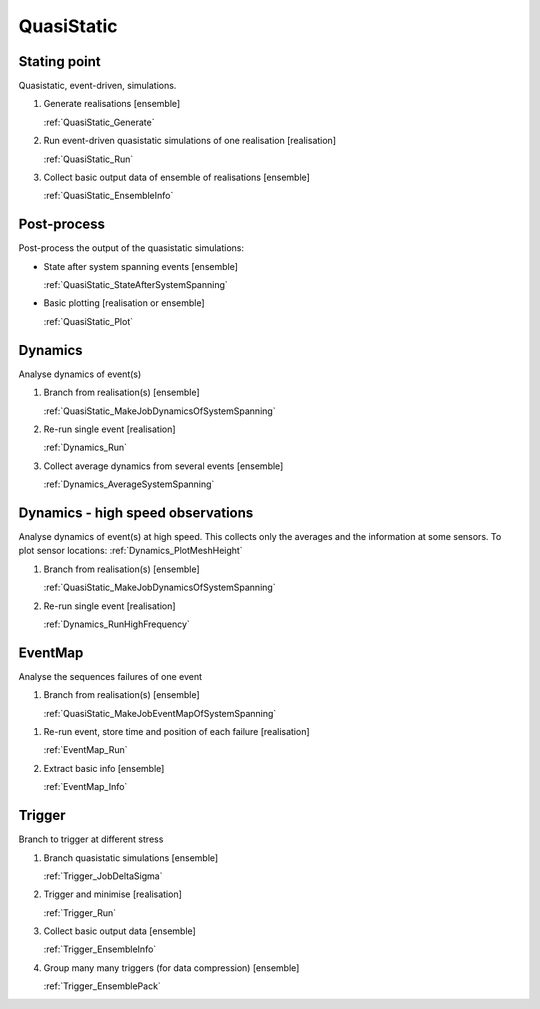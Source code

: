 QuasiStatic
-----------

Stating point
:::::::::::::

Quasistatic, event-driven, simulations.

1.  Generate realisations [ensemble]

    :ref:`QuasiStatic_Generate`

2.  Run event-driven quasistatic simulations of one realisation [realisation]

    :ref:`QuasiStatic_Run`

3.  Collect basic output data of ensemble of realisations [ensemble]

    :ref:`QuasiStatic_EnsembleInfo`

Post-process
::::::::::::

Post-process the output of the quasistatic simulations:

-   State after system spanning events [ensemble]

    :ref:`QuasiStatic_StateAfterSystemSpanning`

-   Basic plotting [realisation or ensemble]

    :ref:`QuasiStatic_Plot`

Dynamics
::::::::

Analyse dynamics of event(s)

1.  Branch from realisation(s) [ensemble]

    :ref:`QuasiStatic_MakeJobDynamicsOfSystemSpanning`

2.  Re-run single event [realisation]

    :ref:`Dynamics_Run`

3.  Collect average dynamics from several events [ensemble]

    :ref:`Dynamics_AverageSystemSpanning`

Dynamics - high speed observations
::::::::::::::::::::::::::::::::::

Analyse dynamics of event(s) at high speed.
This collects only the averages and the information at some sensors.
To plot sensor locations: :ref:`Dynamics_PlotMeshHeight`

1.  Branch from realisation(s) [ensemble]

    :ref:`QuasiStatic_MakeJobDynamicsOfSystemSpanning`

2.  Re-run single event [realisation]

    :ref:`Dynamics_RunHighFrequency`

EventMap
::::::::

Analyse the sequences failures of one event

1.  Branch from realisation(s) [ensemble]

    :ref:`QuasiStatic_MakeJobEventMapOfSystemSpanning`

1.  Re-run event, store time and position of each failure [realisation]

    :ref:`EventMap_Run`

2.  Extract basic info [ensemble]

    :ref:`EventMap_Info`

Trigger
:::::::

Branch to trigger at different stress

1.  Branch quasistatic simulations [ensemble]

    :ref:`Trigger_JobDeltaSigma`

2.  Trigger and minimise [realisation]

    :ref:`Trigger_Run`

3.  Collect basic output data [ensemble]

    :ref:`Trigger_EnsembleInfo`

4.  Group many many triggers (for data compression) [ensemble]

    :ref:`Trigger_EnsemblePack`
